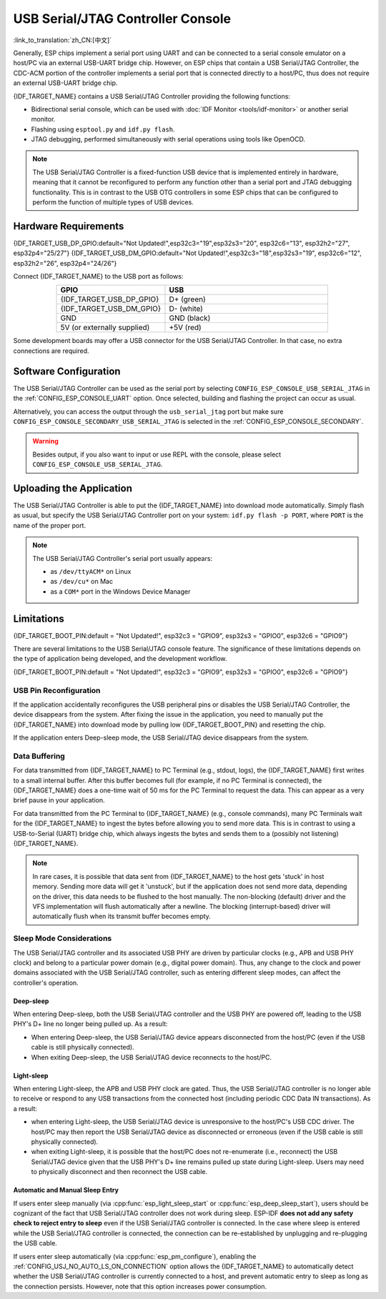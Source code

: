 **********************************
USB Serial/JTAG Controller Console
**********************************

:link_to_translation:`zh_CN:[中文]`

Generally, ESP chips implement a serial port using UART and can be connected to a serial console emulator on a host/PC via an external USB-UART bridge chip. However, on ESP chips that contain a USB Serial/JTAG Controller, the CDC-ACM portion of the controller implements a serial port that is connected directly to a host/PC, thus does not require an external USB-UART bridge chip.

{IDF_TARGET_NAME} contains a USB Serial/JTAG Controller providing the following functions:

* Bidirectional serial console, which can be used with :doc:`IDF Monitor <tools/idf-monitor>` or another serial monitor.
* Flashing using ``esptool.py`` and ``idf.py flash``.
* JTAG debugging, performed simultaneously with serial operations using tools like OpenOCD.

.. note::

  The USB Serial/JTAG Controller is a fixed-function USB device that is implemented entirely in hardware, meaning that it cannot be reconfigured to perform any function other than a serial port and JTAG debugging functionality. This is in contrast to the USB OTG controllers in some ESP chips that can be configured to perform the function of multiple types of USB devices.

Hardware Requirements
=====================

{IDF_TARGET_USB_DP_GPIO:default="Not Updated!",esp32c3="19",esp32s3="20", esp32c6="13", esp32h2="27", esp32p4="25/27"}
{IDF_TARGET_USB_DM_GPIO:default="Not Updated!",esp32c3="18",esp32s3="19", esp32c6="12", esp32h2="26", esp32p4="24/26"}

Connect {IDF_TARGET_NAME} to the USB port as follows:

.. list-table::
    :header-rows: 1
    :widths: 40 60
    :align: center

    * - GPIO
      - USB
    * - {IDF_TARGET_USB_DP_GPIO}
      - D+ (green)
    * - {IDF_TARGET_USB_DM_GPIO}
      - D- (white)
    * - GND
      - GND (black)
    * - 5V (or externally supplied)
      - +5V (red)

Some development boards may offer a USB connector for the USB Serial/JTAG Controller. In that case, no extra connections are required.

Software Configuration
======================

The USB Serial/JTAG Controller can be used as the serial port by selecting ``CONFIG_ESP_CONSOLE_USB_SERIAL_JTAG`` in the :ref:`CONFIG_ESP_CONSOLE_UART` option. Once selected, building and flashing the project can occur as usual.

Alternatively, you can access the output through the ``usb_serial_jtag`` port but make sure ``CONFIG_ESP_CONSOLE_SECONDARY_USB_SERIAL_JTAG`` is selected in the :ref:`CONFIG_ESP_CONSOLE_SECONDARY`.

.. warning::

    Besides output, if you also want to input or use REPL with the console, please select ``CONFIG_ESP_CONSOLE_USB_SERIAL_JTAG``.

Uploading the Application
=========================

The USB Serial/JTAG Controller is able to put the {IDF_TARGET_NAME} into download mode automatically. Simply flash as usual, but specify the USB Serial/JTAG Controller port on your system: ``idf.py flash -p PORT``, where ``PORT`` is the name of the proper port.

.. note::

    The USB Serial/JTAG Controller's serial port usually appears:

    - as ``/dev/ttyACM*`` on Linux
    - as ``/dev/cu*`` on Mac
    - as a ``COM*`` port in the Windows Device Manager

Limitations
===========

{IDF_TARGET_BOOT_PIN:default = "Not Updated!", esp32c3 = "GPIO9", esp32s3 = "GPIO0", esp32c6 = "GPIO9"}

There are several limitations to the USB Serial/JTAG console feature. The significance of these limitations depends on the type of application being developed, and the development workflow.

{IDF_TARGET_BOOT_PIN:default = "Not Updated!", esp32c3 = "GPIO9", esp32s3 = "GPIO0", esp32c6 = "GPIO9"}

USB Pin Reconfiguration
-----------------------

If the application accidentally reconfigures the USB peripheral pins or disables the USB Serial/JTAG Controller, the device disappears from the system. After fixing the issue in the application, you need to manually put the {IDF_TARGET_NAME} into download mode by pulling low {IDF_TARGET_BOOT_PIN} and resetting the chip.

If the application enters Deep-sleep mode, the USB Serial/JTAG device disappears from the system.

Data Buffering
--------------

For data transmitted from {IDF_TARGET_NAME} to PC Terminal (e.g., stdout, logs), the {IDF_TARGET_NAME} first writes to a small internal buffer. After this buffer becomes full (for example, if no PC Terminal is connected), the {IDF_TARGET_NAME} does a one-time wait of 50 ms for the PC Terminal to request the data. This can appear as a very brief pause in your application.

For data transmitted from the PC Terminal to {IDF_TARGET_NAME} (e.g., console commands), many PC Terminals wait for the {IDF_TARGET_NAME} to ingest the bytes before allowing you to send more data. This is in contrast to using a USB-to-Serial (UART) bridge chip, which always ingests the bytes and sends them to a (possibly not listening) {IDF_TARGET_NAME}.

.. note::

    In rare cases, it is possible that data sent from {IDF_TARGET_NAME} to the host gets 'stuck' in host memory. Sending more data will get it 'unstuck', but if the application does not send more data, depending on the driver, this data needs to be flushed to the host manually. The non-blocking (default) driver and the VFS implementation will flush automatically after a newline. The blocking (interrupt-based) driver will automatically flush when its transmit buffer becomes empty.

Sleep Mode Considerations
-------------------------

The USB Serial/JTAG controller and its associated USB PHY are driven by particular clocks (e.g., APB and USB PHY clock) and belong to a particular power domain (e.g., digital power domain). Thus, any change to the clock and power domains associated with the USB Serial/JTAG controller, such as entering different sleep modes, can affect the controller's operation.

Deep-sleep
^^^^^^^^^^

When entering Deep-sleep, both the USB Serial/JTAG controller and the USB PHY are powered off, leading to the USB PHY's D+ line no longer being pulled up. As a result:

- When entering Deep-sleep, the USB Serial/JTAG device appears disconnected from the host/PC (even if the USB cable is still physically connected).
- When exiting Deep-sleep, the USB Serial/JTAG device reconnects to the host/PC.

Light-sleep
^^^^^^^^^^^

.. only:: not SOC_USB_SERIAL_JTAG_SUPPORT_LIGHT_SLEEP

When entering Light-sleep, the APB and USB PHY clock are gated. Thus, the USB Serial/JTAG controller is no longer able to receive or respond to any USB transactions from the connected host (including periodic CDC Data IN transactions). As a result:

- when entering Light-sleep, the USB Serial/JTAG device is unresponsive to the host/PC's USB CDC driver. The host/PC may then report the USB Serial/JTAG device as disconnected or erroneous (even if the USB cable is still physically connected).
- when exiting Light-sleep, it is possible that the host/PC does not re-enumerate (i.e., reconnect) the USB Serial/JTAG device given that the USB PHY's D+ line remains pulled up state during Light-sleep. Users may need to physically disconnect and then reconnect the USB cable.

Automatic and Manual Sleep Entry
^^^^^^^^^^^^^^^^^^^^^^^^^^^^^^^^

If users enter sleep manually (via :cpp:func:`esp_light_sleep_start` or :cpp:func:`esp_deep_sleep_start`), users should be cognizant of the fact that USB Serial/JTAG controller does not work during sleep. ESP-IDF **does not add any safety check to reject entry to sleep** even if the USB Serial/JTAG controller is connected. In the case where sleep is entered while the USB Serial/JTAG controller is connected, the connection can be re-established by unplugging and re-plugging the USB cable.

If users enter sleep automatically (via :cpp:func:`esp_pm_configure`), enabling the :ref:`CONFIG_USJ_NO_AUTO_LS_ON_CONNECTION` option allows the {IDF_TARGET_NAME} to automatically detect whether the USB Serial/JTAG controller is currently connected to a host, and prevent automatic entry to sleep as long as the connection persists. However, note that this option increases power consumption.
